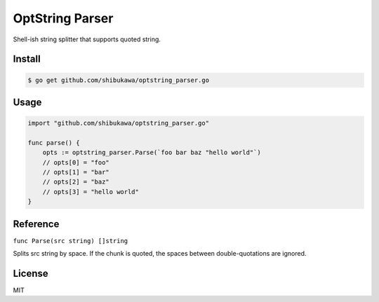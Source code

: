 OptString Parser
======================

Shell-ish string splitter that supports quoted string.

Install
----------

.. code-block:: bash

   $ go get github.com/shibukawa/optstring_parser.go

Usage
---------

.. code-block:: go

   import "github.com/shibukawa/optstring_parser.go"

   func parse() {
       opts := optstring_parser.Parse(`foo bar baz "hello world"`)
       // opts[0] = "foo"
       // opts[1] = "bar"
       // opts[2] = "baz"
       // opts[3] = "hello world"
   }

Reference
--------------

``func Parse(src string) []string``

Splits src string by space. If the chunk is quoted, the spaces between double-quotations are ignored.

License
------------

MIT
